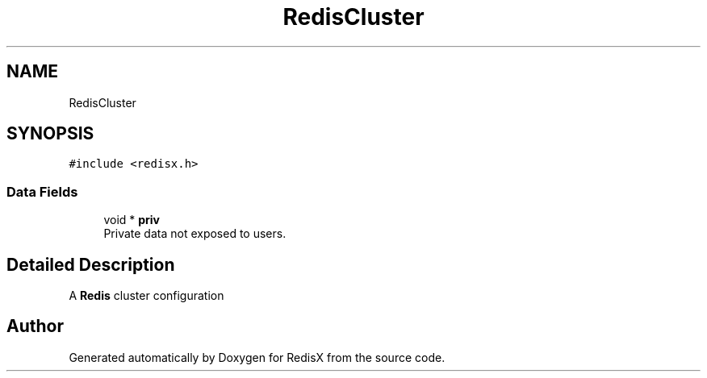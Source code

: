 .TH "RedisCluster" 3 "Version v0.9" "RedisX" \" -*- nroff -*-
.ad l
.nh
.SH NAME
RedisCluster
.SH SYNOPSIS
.br
.PP
.PP
\fC#include <redisx\&.h>\fP
.SS "Data Fields"

.in +1c
.ti -1c
.RI "void * \fBpriv\fP"
.br
.RI "Private data not exposed to users\&. "
.in -1c
.SH "Detailed Description"
.PP 
A \fBRedis\fP cluster configuration 

.SH "Author"
.PP 
Generated automatically by Doxygen for RedisX from the source code\&.
